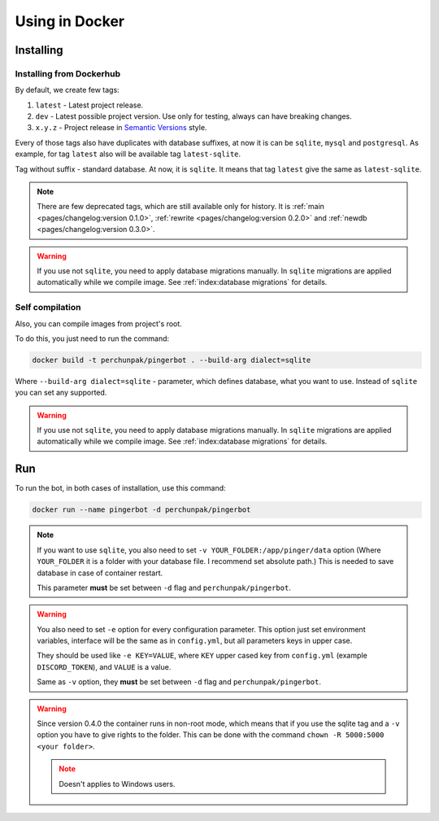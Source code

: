 ###############
Using in Docker
###############


**********
Installing
**********


Installing from Dockerhub
=========================

By default, we create few tags:

#. ``latest`` - Latest project release.
#. ``dev`` - Latest possible project version.
   Use only for testing, always can have breaking changes.
#. ``x.y.z`` - Project release in `Semantic Versions
   <https://semver.org/>`_ style.

Every of those tags also have duplicates with database suffixes, at now
it is can be ``sqlite``, ``mysql`` and ``postgresql``. As example, for tag
``latest`` also will be available tag ``latest-sqlite``.

Tag without suffix - standard database. At now, it is ``sqlite``.
It means that tag ``latest`` give the same as ``latest-sqlite``.

.. note::
  There are few deprecated tags, which are still available only for history. It is
  :ref:`main <pages/changelog:version 0.1.0>`,
  :ref:`rewrite <pages/changelog:version 0.2.0>` and
  :ref:`newdb <pages/changelog:version 0.3.0>`.

.. warning::
  If you use not ``sqlite``, you need to apply database migrations manually.
  In ``sqlite`` migrations are applied automatically while we compile image.
  See :ref:`index:database migrations` for details.

.. seealso::
  `Our page on Dockerhub with all available tags.
  <https://hub.docker.com/r/perchunpak/pingerbot/tags>`_


Self compilation
================

Also, you can compile images from project's root.

To do this, you just need to run the command:

.. code-block:: bash

  docker build -t perchunpak/pingerbot . --build-arg dialect=sqlite

Where ``--build-arg dialect=sqlite`` - parameter, which defines database,
what you want to use. Instead of ``sqlite`` you can set any supported.

.. warning::
  If you use not ``sqlite``, you need to apply database migrations manually.
  In ``sqlite`` migrations are applied automatically while we compile image.
  See :ref:`index:database migrations` for details.

***
Run
***

To run the bot, in both cases of installation, use this command:

.. code-block:: bash

  docker run --name pingerbot -d perchunpak/pingerbot

.. note::
  If you want to use ``sqlite``, you also need to set
  ``-v YOUR_FOLDER:/app/pinger/data`` option (Where ``YOUR_FOLDER`` it is a
  folder with your database file. I recommend set absolute path.)
  This is needed to save database in case of container restart.

  This parameter **must** be set between ``-d`` flag and ``perchunpak/pingerbot``.

.. warning::
  You also need to set ``-e`` option for every configuration parameter.
  This option just set environment variables, interface will be the same as
  in ``config.yml``, but all parameters keys in upper case.

  They should be used like ``-e KEY=VALUE``, where ``KEY`` upper cased key
  from ``config.yml`` (example ``DISCORD_TOKEN``), and ``VALUE`` is a value.

  Same as ``-v`` option, they **must** be set between ``-d`` flag and
  ``perchunpak/pingerbot``.

.. warning::
  Since version 0.4.0 the container runs in non-root mode, which means that
  if you use the sqlite tag and a ``-v`` option you have to give rights
  to the folder. This can be done with the command ``chown -R 5000:5000 <your folder>``.

  .. note:: Doesn't applies to Windows users.

.. seealso::
  `podman <https://podman.io>`_ as replacement for a Docker.

.. seealso::
  Command

  .. code-block:: bash

    docker run --help

  For full list of arguments and possibilities, upper I wrote only basics.
